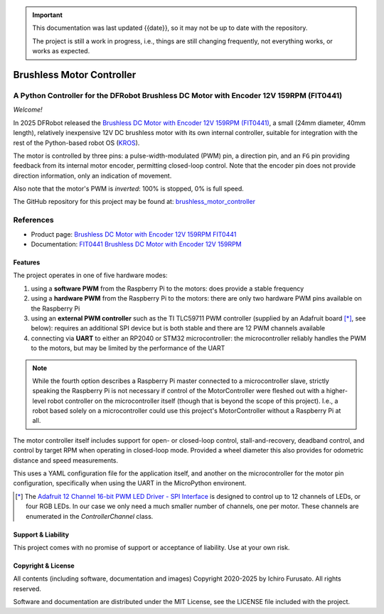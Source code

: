 
.. admonition:: Important

    This documentation was last updated {{date}}, so it may not be up to date with the repository.

    The project is still a work in progress, i.e., things are still changing frequently, not everything works, or works as expected.


Brushless Motor Controller
**************************

A Python Controller for the DFRobot Brushless DC Motor with Encoder 12V 159RPM (FIT0441)
----------------------------------------------------------------------------------------

*Welcome!*

In 2025 DFRobot released the `Brushless DC Motor with Encoder 12V 159RPM (FIT0441) <https://www.dfrobot.com/product-1364.html>`__,
a small (24mm diameter, 40mm length), relatively inexpensive 12V DC brushless motor
with its own internal controller, suitable for integration with the rest of the
Python-based robot OS (`KROS <https://github.com/ifurusato/krzos>`__).

The motor is controlled by three pins: a pulse-width-modulated (PWM) pin, a direction
pin, and an ``FG`` pin providing feedback from its internal motor encoder, permitting
closed-loop control. Note that the encoder pin does not provide direction information,
only an indication of movement.

Also note that the motor's PWM is *inverted*: 100% is stopped, 0% is full speed.

The GitHub repository for this project may be found at:
`brushless_motor_controller <https://github.com/ifurusato/brushless-motor-controller/tree/main>`__


References
----------

* Product page: `Brushless DC Motor with Encoder 12V 159RPM FIT0441 <https://www.dfrobot.com/product-1364.html>`__
* Documentation: `FIT0441 Brushless DC Motor with Encoder 12V 159RPM <https://wiki.dfrobot.com/FIT0441_Brushless_DC_Motor_with_Encoder_12V_159RPM>`__


========
Features
========

The project operates in one of five hardware modes:

1. using a **software PWM** from the Raspberry Pi to the motors: does provide a stable frequency
2. using a **hardware PWM** from the Raspberry Pi to the motors: there are only two
   hardware PWM pins available on the Raspberry Pi
3. using an **external PWM controller** such as the TI TLC59711 PWM controller (supplied by
   an Adafruit board [*]_, see below): requires an additional SPI device but is both
   stable and there are 12 PWM channels available
4. connecting via **UART** to either an RP2040 or STM32 microcontroller: the microcontroller
   reliably handles the PWM to the motors, but may be limited by the performance of the UART

.. note::
    While the fourth option describes a Raspberry Pi master connected to a microcontroller slave,
    strictly speaking the Raspberry Pi is not necessary if control of the MotorController were
    fleshed out with a higher-level robot controller on the microcontroller itself (though that
    is beyond the scope of this project). I.e., a robot based solely on a microcontroller could
    use this project's MotorController without a Raspberry Pi at all.


The motor controller itself includes support for open- or closed-loop control,
stall-and-recovery, deadband control, and control by target RPM when operating in
closed-loop mode. Provided a wheel diameter this also provides for odometric
distance and speed measurements.

This uses a YAML configuration file for the application itself, and another on the
microcontroller for the motor pin configuration, specifically when using the UART
in the MicroPython environent.

.. [*] The `Adafruit 12 Channel 16-bit PWM LED Driver - SPI Interface <https://www.adafruit.com/product/1455>`__
       is designed to control up to 12 channels of LEDs, or four RGB LEDs. In our case we only need a much smaller
       number of channels, one per motor. These channels are enumerated in the `ControllerChannel` class.


===================
Support & Liability
===================

This project comes with no promise of support or acceptance of liability. Use at
your own risk.


===================
Copyright & License
===================

All contents (including software, documentation and images)
Copyright 2020-2025 by Ichiro Furusato. All rights reserved.

Software and documentation are distributed under the MIT License, see the LICENSE
file included with the project.

